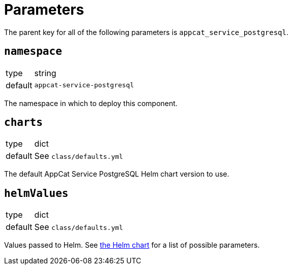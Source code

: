 = Parameters

The parent key for all of the following parameters is `appcat_service_postgresql`.

== `namespace`

[horizontal]
type:: string
default:: `appcat-service-postgresql`

The namespace in which to deploy this component.

== `charts`

[horizontal]
type:: dict
default:: See `class/defaults.yml`

The default AppCat Service PostgreSQL Helm chart version to use.

== `helmValues`

[horizontal]
type:: dict
default:: See `class/defaults.yml`

Values passed to Helm.
See https://github.com/vshn/appcat-service-postgresql/blob/provider-postgresql-0.1.7/charts/provider-postgresql/values.yaml[the Helm chart] for a list of possible parameters.
